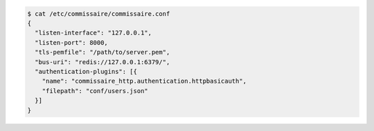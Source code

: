 .. code-block:: shell

   $ cat /etc/commissaire/commissaire.conf
   {
     "listen-interface": "127.0.0.1",
     "listen-port": 8000,
     "tls-pemfile": "/path/to/server.pem",
     "bus-uri": "redis://127.0.0.1:6379/",
     "authentication-plugins": [{
       "name": "commissaire_http.authentication.httpbasicauth",
       "filepath": "conf/users.json"
     }]
   }

